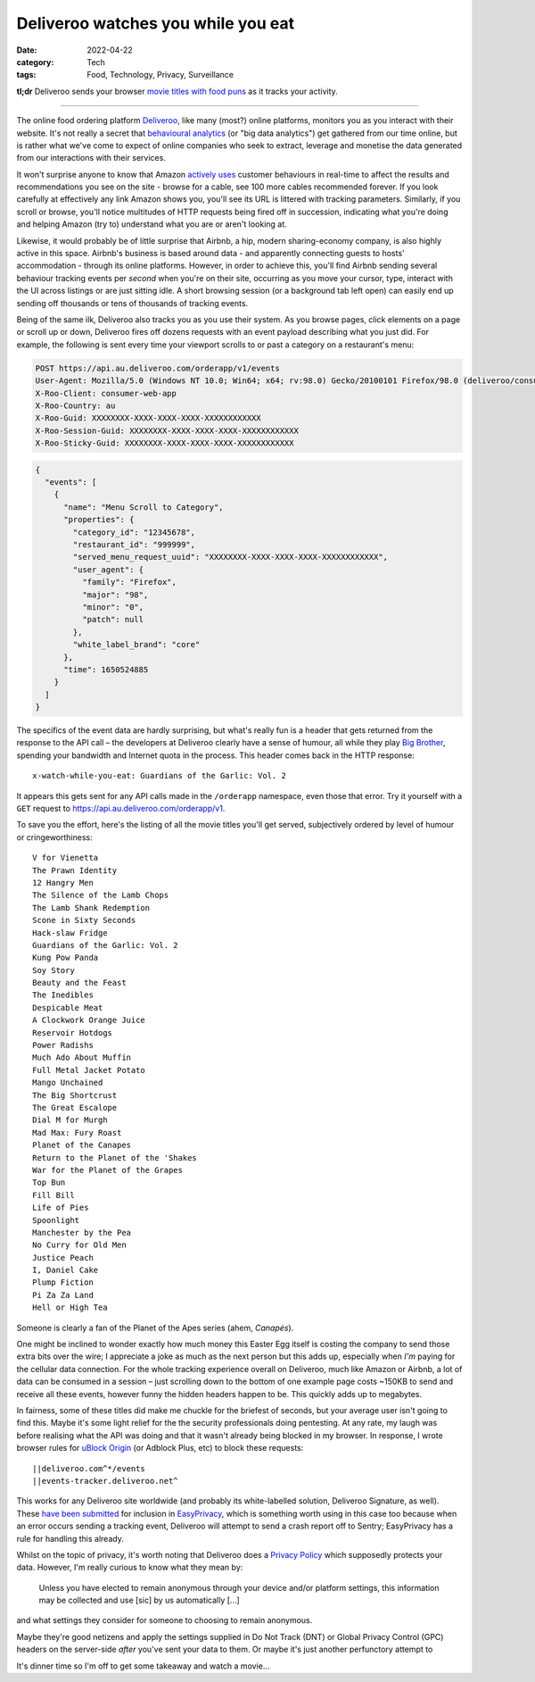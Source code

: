 ﻿Deliveroo watches you while you eat
####################################

:date: 2022-04-22
:category: Tech
:tags: Food, Technology, Privacy, Surveillance

**tl;dr** Deliveroo sends your browser `movie titles with food puns
<#movie-titles>`_ as it tracks your activity.

----

The online food ordering platform `Deliveroo`_, like many (most?) online
platforms, monitors you as you interact with their website.  It's not really a
secret that `behavioural analytics`_ (or "big data analytics") get gathered
from our time online, but is rather what we've come to expect of online
companies who seek to extract, leverage and monetise the data generated from
our interactions with their services.

It won't surprise anyone to know that Amazon `actively uses
<https://www.amazon.jobs/en/teams/customer-behavior-analytics>`_ customer
behaviours in real-time to affect the results and recommendations you see on
the site - browse for a cable, see 100 more cables recommended forever. If you
look carefully at effectively any link Amazon shows you, you'll see its URL is
littered with tracking parameters. Similarly, if you scroll or browse, you'll
notice multitudes of HTTP requests being fired off in succession, indicating
what you're doing and helping Amazon (try to) understand what you are or
aren't looking at.

Likewise, it would probably be of little surprise that Airbnb, a hip, modern
sharing-economy company, is also highly active in this space.  Airbnb's
business is based around data - and apparently connecting guests to hosts'
accommodation - through its online platforms. However, in order to achieve this,
you'll find Airbnb sending several behaviour tracking events per *second* when
you're on their site, occurring as you move your cursor, type, interact with the UI
across listings or are just sitting idle. A short browsing session (or a
background tab left open) can easily end up sending off thousands or tens of
thousands of tracking events.

Being of the same ilk, Deliveroo also tracks you as you use their system.  As
you browse pages, click elements on a page or scroll up or down, Deliveroo
fires off dozens requests with an event payload describing what you just did.
For example, the following is sent every time your viewport scrolls to or
past a category on a restaurant's menu:

.. code-block:: text

   POST https://api.au.deliveroo.com/orderapp/v1/events
   User-Agent: Mozilla/5.0 (Windows NT 10.0; Win64; x64; rv:98.0) Gecko/20100101 Firefox/98.0 (deliveroo/consumer-web-app; browser)
   X-Roo-Client: consumer-web-app
   X-Roo-Country: au
   X-Roo-Guid: XXXXXXXX-XXXX-XXXX-XXXX-XXXXXXXXXXXX
   X-Roo-Session-Guid: XXXXXXXX-XXXX-XXXX-XXXX-XXXXXXXXXXXX
   X-Roo-Sticky-Guid: XXXXXXXX-XXXX-XXXX-XXXX-XXXXXXXXXXXX

.. code-block:: json

   {
     "events": [
       {
         "name": "Menu Scroll to Category",
         "properties": {
           "category_id": "12345678",
           "restaurant_id": "999999",
           "served_menu_request_uuid": "XXXXXXXX-XXXX-XXXX-XXXX-XXXXXXXXXXXX",
           "user_agent": {
             "family": "Firefox",
             "major": "98",
             "minor": "0",
             "patch": null
           },
           "white_label_brand": "core"
         },
         "time": 1650524885
       }
     ]
   }

.. _movie-titles:

The specifics of the event data are hardly surprising, but what's really fun
is a header that gets returned from the response to the API call – the
developers at Deliveroo clearly have a sense of humour, all while they
play `Big Brother`_, spending your bandwidth and Internet quota in the
process. This header comes back in the HTTP response::

    x-watch-while-you-eat: Guardians of the Garlic: Vol. 2

It appears this gets sent for any API calls made in the ``/orderapp``
namespace, even those that error. Try it yourself with a ``GET`` request to
https://api.au.deliveroo.com/orderapp/v1.

To save you the effort, here's the listing of all the movie titles you'll get
served, subjectively ordered by level of humour or cringeworthiness::

    V for Vienetta
    The Prawn Identity
    12 Hangry Men
    The Silence of the Lamb Chops
    The Lamb Shank Redemption
    Scone in Sixty Seconds
    Hack-slaw Fridge
    Guardians of the Garlic: Vol. 2
    Kung Pow Panda
    Soy Story
    Beauty and the Feast
    The Inedibles
    Despicable Meat
    A Clockwork Orange Juice
    Reservoir Hotdogs
    Power Radishs
    Much Ado About Muffin
    Full Metal Jacket Potato
    Mango Unchained
    The Big Shortcrust
    The Great Escalope
    Dial M for Murgh
    Mad Max: Fury Roast
    Planet of the Canapes
    Return to the Planet of the 'Shakes
    War for the Planet of the Grapes
    Top Bun
    Fill Bill
    Life of Pies
    Spoonlight
    Manchester by the Pea
    No Curry for Old Men
    Justice Peach
    I, Daniel Cake
    Plump Fiction
    Pi Za Za Land
    Hell or High Tea

Someone is clearly a fan of the Planet of the Apes series (ahem, *Canapés*).

One might be inclined to wonder exactly how much money this Easter Egg itself
is costing the company to send those extra bits over the wire; I appreciate a
joke as much as the next person but this adds up, especially when *I'm* paying
for the cellular data connection.  For the whole tracking experience overall
on Deliveroo, much like Amazon or Airbnb, a lot of data can be consumed in a
session – just scrolling down to the bottom of one example page costs ~150KB
to send and receive all these events, however funny the hidden headers happen
to be. This quickly adds up to megabytes.

In fairness, some of these titles did make me chuckle for the briefest of
seconds, but your average user isn't going to find this. Maybe it's some light
relief for the the security professionals doing pentesting. At any rate, my
laugh was before realising what the API was doing and that it wasn't already
being blocked in my browser.  In response, I wrote browser rules for `uBlock
Origin`_ (or Adblock Plus, etc) to block these requests::

    ||deliveroo.com^*/events
    ||events-tracker.deliveroo.net^

This works for any Deliveroo site worldwide (and probably its white-labelled
solution, Deliveroo Signature, as well). These `have been submitted
<https://github.com/easylist/easylist/issues/11758>`_ for inclusion in
`EasyPrivacy`_, which is something worth using in this case too because when
an error occurs sending a tracking event, Deliveroo will attempt to send a
crash report off to Sentry; EasyPrivacy has a rule for handling this already.

Whilst on the topic of privacy, it's worth noting that Deliveroo does a
`Privacy Policy <https://deliveroo.com.au/privacy>`_ which supposedly
protects your data.  However, I'm really curious to know what they mean by:

    Unless you have elected to remain anonymous through your device and/or
    platform settings, this information may be collected and use [sic] by us
    automatically [...]

and what settings they consider for someone to choosing to remain anonymous.

Maybe they're good netizens and apply the settings supplied in Do Not Track
(DNT) or Global Privacy Control (GPC) headers on the server-side *after*
you've sent your data to them. Or maybe it's just another perfunctory attempt
to 

It's dinner time so I'm off to get some takeaway and watch a movie…

.. _Deliveroo: https://deliveroo.com.au
.. _behavioural analytics: https://en.wikipedia.org/wiki/Behavioral_analytics
.. _Big Brother: https://en.wikipedia.org/wiki/Big_Brother_(Nineteen_Eighty-Four)
.. _uBlock Origin: https://github.com/gorhill/uBlock
.. _EasyPrivacy: https://easylist.to

